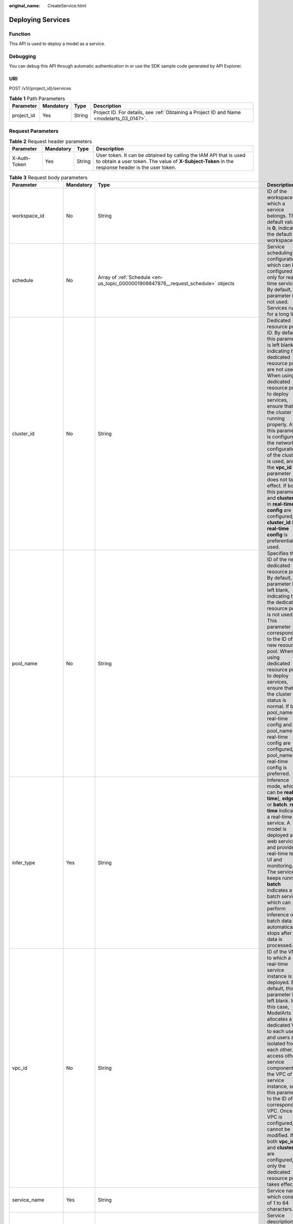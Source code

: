 :original_name: CreateService.html

.. _CreateService:

Deploying Services
==================

Function
--------

This API is used to deploy a model as a service.

Debugging
---------

You can debug this API through automatic authentication in or use the SDK sample code generated by API Explorer.

URI
---

POST /v1/{project_id}/services

.. table:: **Table 1** Path Parameters

   +------------+-----------+--------+------------------------------------------------------------------------------------------+
   | Parameter  | Mandatory | Type   | Description                                                                              |
   +============+===========+========+==========================================================================================+
   | project_id | Yes       | String | Project ID. For details, see :ref:`Obtaining a Project ID and Name <modelarts_03_0147>`. |
   +------------+-----------+--------+------------------------------------------------------------------------------------------+

Request Parameters
------------------

.. table:: **Table 2** Request header parameters

   +--------------+-----------+--------+-----------------------------------------------------------------------------------------------------------------------------------------------------------------------+
   | Parameter    | Mandatory | Type   | Description                                                                                                                                                           |
   +==============+===========+========+=======================================================================================================================================================================+
   | X-Auth-Token | Yes       | String | User token. It can be obtained by calling the IAM API that is used to obtain a user token. The value of **X-Subject-Token** in the response header is the user token. |
   +--------------+-----------+--------+-----------------------------------------------------------------------------------------------------------------------------------------------------------------------+

.. table:: **Table 3** Request body parameters

   +-----------------------+-----------+----------------------------------------------------------------------------------------------------------------------+------------------------------------------------------------------------------------------------------------------------------------------------------------------------------------------------------------------------------------------------------------------------------------------------------------------------------------------------------------------------------------------------------------------------------------------------------------------------------------------------------------------------------+
   | Parameter             | Mandatory | Type                                                                                                                 | Description                                                                                                                                                                                                                                                                                                                                                                                                                                                                                                                  |
   +=======================+===========+======================================================================================================================+==============================================================================================================================================================================================================================================================================================================================================================================================================================================================================================================================+
   | workspace_id          | No        | String                                                                                                               | ID of the workspace to which a service belongs. The default value is **0**, indicating the default workspace.                                                                                                                                                                                                                                                                                                                                                                                                                |
   +-----------------------+-----------+----------------------------------------------------------------------------------------------------------------------+------------------------------------------------------------------------------------------------------------------------------------------------------------------------------------------------------------------------------------------------------------------------------------------------------------------------------------------------------------------------------------------------------------------------------------------------------------------------------------------------------------------------------+
   | schedule              | No        | Array of :ref:`Schedule <en-us_topic_0000001909847876__request_schedule>` objects                                    | Service scheduling configuration, which can be configured only for real-time services. By default, this parameter is not used. Services run for a long time.                                                                                                                                                                                                                                                                                                                                                                 |
   +-----------------------+-----------+----------------------------------------------------------------------------------------------------------------------+------------------------------------------------------------------------------------------------------------------------------------------------------------------------------------------------------------------------------------------------------------------------------------------------------------------------------------------------------------------------------------------------------------------------------------------------------------------------------------------------------------------------------+
   | cluster_id            | No        | String                                                                                                               | Dedicated resource pool ID. By default, this parameter is left blank, indicating that dedicated resource pools are not used. When using a dedicated resource pool to deploy services, ensure that the cluster is running properly. After this parameter is configured, the network configuration of the cluster is used, and the **vpc_id** parameter does not take effect. If both this parameter and **cluster_id** in **real-time config** are configured, **cluster_id** in **real-time config** is preferentially used. |
   +-----------------------+-----------+----------------------------------------------------------------------------------------------------------------------+------------------------------------------------------------------------------------------------------------------------------------------------------------------------------------------------------------------------------------------------------------------------------------------------------------------------------------------------------------------------------------------------------------------------------------------------------------------------------------------------------------------------------+
   | pool_name             | No        | String                                                                                                               | Specifies the ID of the new dedicated resource pool. By default, this parameter is left blank, indicating that the dedicated resource pool is not used. This parameter corresponds to the ID of the new resource pool. When using dedicated resource pool to deploy services, ensure that the cluster status is normal. If both pool_name in real-time config and pool_name in real-time config are configured, pool_name in real-time config is preferred.                                                                  |
   +-----------------------+-----------+----------------------------------------------------------------------------------------------------------------------+------------------------------------------------------------------------------------------------------------------------------------------------------------------------------------------------------------------------------------------------------------------------------------------------------------------------------------------------------------------------------------------------------------------------------------------------------------------------------------------------------------------------------+
   | infer_type            | Yes       | String                                                                                                               | Inference mode, which can be **real-time**\ [, **edge**,] or **batch**. **real-time** indicates a real-time service. A model is deployed as a web service and provides real-time test UI and monitoring. The service keeps running. **batch** indicates a batch service, which can perform inference on batch data and automatically stops after data is processed.                                                                                                                                                          |
   +-----------------------+-----------+----------------------------------------------------------------------------------------------------------------------+------------------------------------------------------------------------------------------------------------------------------------------------------------------------------------------------------------------------------------------------------------------------------------------------------------------------------------------------------------------------------------------------------------------------------------------------------------------------------------------------------------------------------+
   | vpc_id                | No        | String                                                                                                               | ID of the VPC to which a real-time service instance is deployed. By default, this parameter is left blank. In this case, ModelArts allocates a dedicated VPC to each user, and users are isolated from each other. To access other service components in the VPC of the service instance, set this parameter to the ID of the corresponding VPC. Once a VPC is configured, it cannot be modified. If both **vpc_id** and **cluster_id** are configured, only the dedicated resource pool takes effect.                       |
   +-----------------------+-----------+----------------------------------------------------------------------------------------------------------------------+------------------------------------------------------------------------------------------------------------------------------------------------------------------------------------------------------------------------------------------------------------------------------------------------------------------------------------------------------------------------------------------------------------------------------------------------------------------------------------------------------------------------------+
   | service_name          | Yes       | String                                                                                                               | Service name, which consists of 1 to 64 characters.                                                                                                                                                                                                                                                                                                                                                                                                                                                                          |
   +-----------------------+-----------+----------------------------------------------------------------------------------------------------------------------+------------------------------------------------------------------------------------------------------------------------------------------------------------------------------------------------------------------------------------------------------------------------------------------------------------------------------------------------------------------------------------------------------------------------------------------------------------------------------------------------------------------------------+
   | description           | No        | String                                                                                                               | Service description, which contains a maximum of 100 characters. By default, this parameter is left blank.                                                                                                                                                                                                                                                                                                                                                                                                                   |
   +-----------------------+-----------+----------------------------------------------------------------------------------------------------------------------+------------------------------------------------------------------------------------------------------------------------------------------------------------------------------------------------------------------------------------------------------------------------------------------------------------------------------------------------------------------------------------------------------------------------------------------------------------------------------------------------------------------------------+
   | security_group_id     | No        | String                                                                                                               | Security group. By default, this parameter is left blank. This parameter is mandatory if **vpc_id** is configured. A security group is a virtual firewall that provides secure network access control policies for service instances. A security group must contain at least one inbound rule to permit the requests whose protocol is TCP, source address is 0.0.0.0/0, and port number is 8080.                                                                                                                            |
   +-----------------------+-----------+----------------------------------------------------------------------------------------------------------------------+------------------------------------------------------------------------------------------------------------------------------------------------------------------------------------------------------------------------------------------------------------------------------------------------------------------------------------------------------------------------------------------------------------------------------------------------------------------------------------------------------------------------------+
   | subnet_network_id     | No        | String                                                                                                               | ID of a subnet. By default, this parameter is left blank. This parameter is mandatory if **vpc_id** is configured. Enter the network ID displayed in the subnet details on the VPC management console. A subnet provides dedicated network resources that are isolated from other networks.                                                                                                                                                                                                                                  |
   +-----------------------+-----------+----------------------------------------------------------------------------------------------------------------------+------------------------------------------------------------------------------------------------------------------------------------------------------------------------------------------------------------------------------------------------------------------------------------------------------------------------------------------------------------------------------------------------------------------------------------------------------------------------------------------------------------------------------+
   | config                | Yes       | Array of :ref:`ServiceConfig <en-us_topic_0000001909847876__request_serviceconfig>` objects                          | Model running configurations. If **infer_type** is **batch**, you can configure only one model. If **infer_type** is **real-time**, you can configure multiple models and assign weights based on service requirements. However, the versions of multiple models must be unique.                                                                                                                                                                                                                                             |
   +-----------------------+-----------+----------------------------------------------------------------------------------------------------------------------+------------------------------------------------------------------------------------------------------------------------------------------------------------------------------------------------------------------------------------------------------------------------------------------------------------------------------------------------------------------------------------------------------------------------------------------------------------------------------------------------------------------------------+
   | additional_properties | No        | Map<String,\ :ref:`serviceAdditionalProperties <en-us_topic_0000001909847876__request_serviceadditionalproperties>`> | Additional service attribute, which facilitates service management                                                                                                                                                                                                                                                                                                                                                                                                                                                           |
   +-----------------------+-----------+----------------------------------------------------------------------------------------------------------------------+------------------------------------------------------------------------------------------------------------------------------------------------------------------------------------------------------------------------------------------------------------------------------------------------------------------------------------------------------------------------------------------------------------------------------------------------------------------------------------------------------------------------------+

.. _en-us_topic_0000001909847876__request_schedule:

.. table:: **Table 4** Schedule

   +-----------+-----------+---------+--------------------------------------------------------------------------------------------------------------------------------------+
   | Parameter | Mandatory | Type    | Description                                                                                                                          |
   +===========+===========+=========+======================================================================================================================================+
   | duration  | Yes       | Integer | Value mapping a time unit. For example, if the task stops after two hours, set **time_unit** to **HOURS** and **duration** to **2**. |
   +-----------+-----------+---------+--------------------------------------------------------------------------------------------------------------------------------------+
   | time_unit | Yes       | String  | Scheduling time unit. Possible values are **DAYS**, **HOURS**, and **MINUTES**.                                                      |
   +-----------+-----------+---------+--------------------------------------------------------------------------------------------------------------------------------------+
   | type      | Yes       | String  | Scheduling type. Only the value **stop** is supported.                                                                               |
   +-----------+-----------+---------+--------------------------------------------------------------------------------------------------------------------------------------+

.. _en-us_topic_0000001909847876__request_serviceconfig:

.. table:: **Table 5** ServiceConfig

   +-----------------------+-----------+------------------------------------------------------------------------------------------------------------------+--------------------------------------------------------------------------------------------------------------------------------------------------------------------------------------------------------------------------------------------------------------------------------------------------------------------------------------------------------------------------------------------------------------------------------------------------------------------------------------------------------------------------------------------------------------------------------------------------------------------------------------------------------------------------------------------------------------------------------------------------------+
   | Parameter             | Mandatory | Type                                                                                                             | Description                                                                                                                                                                                                                                                                                                                                                                                                                                                                                                                                                                                                                                                                                                                                            |
   +=======================+===========+==================================================================================================================+========================================================================================================================================================================================================================================================================================================================================================================================================================================================================================================================================================================================================================================================================================================================================================+
   | custom_spec           | No        | :ref:`CustomSpec <en-us_topic_0000001909847876__request_customspec>` object                                      | Custom resource specifications                                                                                                                                                                                                                                                                                                                                                                                                                                                                                                                                                                                                                                                                                                                         |
   +-----------------------+-----------+------------------------------------------------------------------------------------------------------------------+--------------------------------------------------------------------------------------------------------------------------------------------------------------------------------------------------------------------------------------------------------------------------------------------------------------------------------------------------------------------------------------------------------------------------------------------------------------------------------------------------------------------------------------------------------------------------------------------------------------------------------------------------------------------------------------------------------------------------------------------------------+
   | envs                  | No        | Map<String,String>                                                                                               | Common parameter. (Optional) Environment variable key-value pair required for running a model. By default, this parameter is left blank.                                                                                                                                                                                                                                                                                                                                                                                                                                                                                                                                                                                                               |
   +-----------------------+-----------+------------------------------------------------------------------------------------------------------------------+--------------------------------------------------------------------------------------------------------------------------------------------------------------------------------------------------------------------------------------------------------------------------------------------------------------------------------------------------------------------------------------------------------------------------------------------------------------------------------------------------------------------------------------------------------------------------------------------------------------------------------------------------------------------------------------------------------------------------------------------------------+
   | specification         | Yes       | String                                                                                                           | Common parameter. Resource flavors, which are **modelarts.vm.cpu.2u**, **modelarts.vm.gpu.p4** (must be requested for), **modelsarts.vm.ai1.a310** (must be requested for), and **custom** (available only when the service is deployed in a dedicated resource pool) in the current version. To request for a flavor, obtain permissions from ModelArts O&M engineers. If this parameter is set to **custom**, the **custom_spec** parameter must be specified.                                                                                                                                                                                                                                                                                       |
   +-----------------------+-----------+------------------------------------------------------------------------------------------------------------------+--------------------------------------------------------------------------------------------------------------------------------------------------------------------------------------------------------------------------------------------------------------------------------------------------------------------------------------------------------------------------------------------------------------------------------------------------------------------------------------------------------------------------------------------------------------------------------------------------------------------------------------------------------------------------------------------------------------------------------------------------------+
   | weight                | No        | Integer                                                                                                          | This parameter is mandatory for **real-time**. Weight of traffic allocated to a model. This parameter is mandatory only when **infer_type** is set to **real-time**. The sum of all weights must be equal to 100. If multiple model versions are configured with different traffic weights in a real-time service, ModelArts will continuously access the prediction API of the service and forward prediction requests to the model instances of the corresponding versions based on the weights.                                                                                                                                                                                                                                                     |
   +-----------------------+-----------+------------------------------------------------------------------------------------------------------------------+--------------------------------------------------------------------------------------------------------------------------------------------------------------------------------------------------------------------------------------------------------------------------------------------------------------------------------------------------------------------------------------------------------------------------------------------------------------------------------------------------------------------------------------------------------------------------------------------------------------------------------------------------------------------------------------------------------------------------------------------------------+
   | model_id              | Yes       | String                                                                                                           | Common parameter. Model ID, which can be obtained by calling the API for obtaining a model list.                                                                                                                                                                                                                                                                                                                                                                                                                                                                                                                                                                                                                                                       |
   +-----------------------+-----------+------------------------------------------------------------------------------------------------------------------+--------------------------------------------------------------------------------------------------------------------------------------------------------------------------------------------------------------------------------------------------------------------------------------------------------------------------------------------------------------------------------------------------------------------------------------------------------------------------------------------------------------------------------------------------------------------------------------------------------------------------------------------------------------------------------------------------------------------------------------------------------+
   | src_path              | No        | String                                                                                                           | Mandatory for batch services. OBS path to the input data of a batch job                                                                                                                                                                                                                                                                                                                                                                                                                                                                                                                                                                                                                                                                                |
   +-----------------------+-----------+------------------------------------------------------------------------------------------------------------------+--------------------------------------------------------------------------------------------------------------------------------------------------------------------------------------------------------------------------------------------------------------------------------------------------------------------------------------------------------------------------------------------------------------------------------------------------------------------------------------------------------------------------------------------------------------------------------------------------------------------------------------------------------------------------------------------------------------------------------------------------------+
   | req_uri               | No        | String                                                                                                           | Mandatory for batch services. Inference API called in a batch task, which is the RESTful API exposed in the model image. You must select an API URL from the **config.json** file of the model for inference. If a built-in inference image of ModelArts is used, the API is displayed as **/**.                                                                                                                                                                                                                                                                                                                                                                                                                                                       |
   +-----------------------+-----------+------------------------------------------------------------------------------------------------------------------+--------------------------------------------------------------------------------------------------------------------------------------------------------------------------------------------------------------------------------------------------------------------------------------------------------------------------------------------------------------------------------------------------------------------------------------------------------------------------------------------------------------------------------------------------------------------------------------------------------------------------------------------------------------------------------------------------------------------------------------------------------+
   | mapping_type          | No        | String                                                                                                           | Mandatory for batch services. Mapping type of the input data. The value can be **file** or **csv**. **file** indicates that each inference request corresponds to a file in the input data directory. If this parameter is set to **file**, **req_uri** of the model can have only one input parameter and the type of this parameter is **file**. If this parameter is set to **csv**, each inference request corresponds to a row of data in the CSV file. When **csv** is used, the file in the input data directory can only be suffixed with .csv, and the **mapping_rule** parameter must be configured to map the index of each parameter in the inference request body to the CSV file.                                                        |
   +-----------------------+-----------+------------------------------------------------------------------------------------------------------------------+--------------------------------------------------------------------------------------------------------------------------------------------------------------------------------------------------------------------------------------------------------------------------------------------------------------------------------------------------------------------------------------------------------------------------------------------------------------------------------------------------------------------------------------------------------------------------------------------------------------------------------------------------------------------------------------------------------------------------------------------------------+
   | cluster_id            | No        | String                                                                                                           | Optional for real-time services. ID of a dedicated resource pool. This parameter is left blank by default, indicating that no dedicated resource pool is used. When using a dedicated resource pool to deploy services, ensure that the resource pool is running properly. After this parameter is configured, the network configuration of the cluster is used, and the **vpc_id** parameter does not take effect.                                                                                                                                                                                                                                                                                                                                    |
   +-----------------------+-----------+------------------------------------------------------------------------------------------------------------------+--------------------------------------------------------------------------------------------------------------------------------------------------------------------------------------------------------------------------------------------------------------------------------------------------------------------------------------------------------------------------------------------------------------------------------------------------------------------------------------------------------------------------------------------------------------------------------------------------------------------------------------------------------------------------------------------------------------------------------------------------------+
   | pool_name             | No        | String                                                                                                           | Specifies the ID of the new dedicated resource pool. By default, this parameter is left blank, indicating that the dedicated resource pool is not used. This parameter corresponds to the ID of the new resource pool. When using dedicated resource pool to deploy services, ensure that the cluster status is normal. If pool_name in real-time config and pool_name in real-time config are configured at the same time, pool_name in real-time config is preferred.                                                                                                                                                                                                                                                                                |
   +-----------------------+-----------+------------------------------------------------------------------------------------------------------------------+--------------------------------------------------------------------------------------------------------------------------------------------------------------------------------------------------------------------------------------------------------------------------------------------------------------------------------------------------------------------------------------------------------------------------------------------------------------------------------------------------------------------------------------------------------------------------------------------------------------------------------------------------------------------------------------------------------------------------------------------------------+
   | nodes                 | No        | Array of strings                                                                                                 | Mandatory for edge services. Edge node ID array. The node ID is the edge node ID on IEF, which can be obtained after the edge node is created on IEF.                                                                                                                                                                                                                                                                                                                                                                                                                                                                                                                                                                                                  |
   +-----------------------+-----------+------------------------------------------------------------------------------------------------------------------+--------------------------------------------------------------------------------------------------------------------------------------------------------------------------------------------------------------------------------------------------------------------------------------------------------------------------------------------------------------------------------------------------------------------------------------------------------------------------------------------------------------------------------------------------------------------------------------------------------------------------------------------------------------------------------------------------------------------------------------------------------+
   | mapping_rule          | No        | Object                                                                                                           | Optional for batch services. Mapping between input parameters and CSV data. This parameter is mandatory only when **mapping_type** is set to **csv**. The mapping rule is similar to the definition of the input parameters in the **config.json** file. You only need to configure the index parameters under each parameter of the string, number, integer, or boolean type, and specify the value of this parameter to the values of the index parameters in the CSV file to send an inference request. Use commas (,) to separate multiple pieces of CSV data. The values of the index parameters start from **0**. If the value of the index parameter is **-1**, ignore this parameter. For details, see the sample of creating a batch service. |
   +-----------------------+-----------+------------------------------------------------------------------------------------------------------------------+--------------------------------------------------------------------------------------------------------------------------------------------------------------------------------------------------------------------------------------------------------------------------------------------------------------------------------------------------------------------------------------------------------------------------------------------------------------------------------------------------------------------------------------------------------------------------------------------------------------------------------------------------------------------------------------------------------------------------------------------------------+
   | src_type              | No        | String                                                                                                           | Mandatory for batch services. Data source type, which can be **ManifestFile**. By default, this parameter is left blank, indicating that only files in the **src_path** directory are read. If this parameter is set to **ManifestFile**, **src_path** must be set to a specific manifest path. Multiple data paths can be specified in the manifest file. For details, see the manifest inference specifications.                                                                                                                                                                                                                                                                                                                                     |
   +-----------------------+-----------+------------------------------------------------------------------------------------------------------------------+--------------------------------------------------------------------------------------------------------------------------------------------------------------------------------------------------------------------------------------------------------------------------------------------------------------------------------------------------------------------------------------------------------------------------------------------------------------------------------------------------------------------------------------------------------------------------------------------------------------------------------------------------------------------------------------------------------------------------------------------------------+
   | dest_path             | No        | String                                                                                                           | Mandatory for batch services. OBS path to the output data of a batch job                                                                                                                                                                                                                                                                                                                                                                                                                                                                                                                                                                                                                                                                               |
   +-----------------------+-----------+------------------------------------------------------------------------------------------------------------------+--------------------------------------------------------------------------------------------------------------------------------------------------------------------------------------------------------------------------------------------------------------------------------------------------------------------------------------------------------------------------------------------------------------------------------------------------------------------------------------------------------------------------------------------------------------------------------------------------------------------------------------------------------------------------------------------------------------------------------------------------------+
   | instance_count        | Yes       | Integer                                                                                                          | Common parameter. Number of instances deployed for a model. The maximum number of instances is 5. To use more instances, submit a service ticket.                                                                                                                                                                                                                                                                                                                                                                                                                                                                                                                                                                                                      |
   +-----------------------+-----------+------------------------------------------------------------------------------------------------------------------+--------------------------------------------------------------------------------------------------------------------------------------------------------------------------------------------------------------------------------------------------------------------------------------------------------------------------------------------------------------------------------------------------------------------------------------------------------------------------------------------------------------------------------------------------------------------------------------------------------------------------------------------------------------------------------------------------------------------------------------------------------+
   | additional_properties | No        | Map<String,\ :ref:`ModelAdditionalProperties <en-us_topic_0000001909847876__request_modeladditionalproperties>`> | Additional attributes for model deployment, facilitating service instance management                                                                                                                                                                                                                                                                                                                                                                                                                                                                                                                                                                                                                                                                   |
   +-----------------------+-----------+------------------------------------------------------------------------------------------------------------------+--------------------------------------------------------------------------------------------------------------------------------------------------------------------------------------------------------------------------------------------------------------------------------------------------------------------------------------------------------------------------------------------------------------------------------------------------------------------------------------------------------------------------------------------------------------------------------------------------------------------------------------------------------------------------------------------------------------------------------------------------------+

.. _en-us_topic_0000001909847876__request_customspec:

.. table:: **Table 6** CustomSpec

   +-------------+-----------+---------+------------------------------------------------------------------------------------------------------------------------------------+
   | Parameter   | Mandatory | Type    | Description                                                                                                                        |
   +=============+===========+=========+====================================================================================================================================+
   | gpu_p4      | No        | Float   | (Optional) Number of GPU cores, which can be a decimal. The value cannot be smaller than 0, which allows up to two decimal places. |
   +-------------+-----------+---------+------------------------------------------------------------------------------------------------------------------------------------+
   | memory      | Yes       | Integer | Memory in MB, which must be an integer                                                                                             |
   +-------------+-----------+---------+------------------------------------------------------------------------------------------------------------------------------------+
   | cpu         | Yes       | Float   | Number of CPU cores, which can be a decimal. The value cannot be smaller than 0.01.                                                |
   +-------------+-----------+---------+------------------------------------------------------------------------------------------------------------------------------------+
   | ascend_a310 | No        | Integer | Number of Ascend chips. This parameter is optional and is not used by default. Either this parameter or **gpu_p4** is configured.  |
   +-------------+-----------+---------+------------------------------------------------------------------------------------------------------------------------------------+

.. _en-us_topic_0000001909847876__request_modeladditionalproperties:

.. table:: **Table 7** ModelAdditionalProperties

   +--------------------+-----------+-------------------------------------------------------------------------------------------------------+----------------------------------------------------------------------------------------------------------------------------------------------------------------------------------------------------------------------------+
   | Parameter          | Mandatory | Type                                                                                                  | Description                                                                                                                                                                                                                |
   +====================+===========+=======================================================================================================+============================================================================================================================================================================================================================+
   | persistent_volumes | Yes       | Array of :ref:`persistent_volumes <en-us_topic_0000001909847876__request_persistent_volumes>` objects | Persistent storage mounting                                                                                                                                                                                                |
   +--------------------+-----------+-------------------------------------------------------------------------------------------------------+----------------------------------------------------------------------------------------------------------------------------------------------------------------------------------------------------------------------------+
   | log_volume         | Yes       | Array of :ref:`log_volume <en-us_topic_0000001909847876__request_log_volume>` objects                 | Host directory mounting. This parameter takes effect only if a dedicated resource pool is used. If a public resource pool is used to deploy services, this parameter cannot be configured. Otherwise, an error will occur. |
   +--------------------+-----------+-------------------------------------------------------------------------------------------------------+----------------------------------------------------------------------------------------------------------------------------------------------------------------------------------------------------------------------------+

.. _en-us_topic_0000001909847876__request_persistent_volumes:

.. table:: **Table 8** persistent_volumes

   ========== ========= ====== =======================================
   Parameter  Mandatory Type   Description
   ========== ========= ====== =======================================
   name       Yes       String Image name
   mount_path Yes       String Mount path of an image in the container
   ========== ========= ====== =======================================

.. _en-us_topic_0000001909847876__request_log_volume:

.. table:: **Table 9** log_volume

   ========== ========= ====== =================================
   Parameter  Mandatory Type   Description
   ========== ========= ====== =================================
   host_path  Yes       String Log path to be mapped on the host
   mount_path Yes       String Path to the logs in the container
   ========== ========= ====== =================================

.. _en-us_topic_0000001909847876__request_serviceadditionalproperties:

.. table:: **Table 10** serviceAdditionalProperties

   +------------------+-----------+----------------------------------------------------------------------------------------------+---------------------------------------------------------------------------------------------------+
   | Parameter        | Mandatory | Type                                                                                         | Description                                                                                       |
   +==================+===========+==============================================================================================+===================================================================================================+
   | smn_notification | Yes       | Map<String,\ :ref:`smnNotification <en-us_topic_0000001909847876__request_smnnotification>`> | SMN message notification structure, which is used to notify the user of the service status change |
   +------------------+-----------+----------------------------------------------------------------------------------------------+---------------------------------------------------------------------------------------------------+

.. _en-us_topic_0000001909847876__request_smnnotification:

.. table:: **Table 11** smnNotification

   +-----------------+-----------------+-------------------+----------------------------------------------------------------+
   | Parameter       | Mandatory       | Type              | Description                                                    |
   +=================+=================+===================+================================================================+
   | topic_urn       | Yes             | String            | URN of an SMN topic                                            |
   +-----------------+-----------------+-------------------+----------------------------------------------------------------+
   | events          | Yes             | Array of integers | Event ID. Options:                                             |
   |                 |                 |                   |                                                                |
   |                 |                 |                   | **1**: failed **3**: running **7**: concerning **11**: pending |
   +-----------------+-----------------+-------------------+----------------------------------------------------------------+

Response Parameters
-------------------

**Status code: 200**

.. table:: **Table 12** Response body parameters

   +--------------+------------------+----------------------------------------------------------------------+
   | Parameter    | Type             | Description                                                          |
   +==============+==================+======================================================================+
   | service_id   | String           | Service ID                                                           |
   +--------------+------------------+----------------------------------------------------------------------+
   | resource_ids | Array of strings | Resource ID array for the resource IDs generated by the target model |
   +--------------+------------------+----------------------------------------------------------------------+

Example Requests
----------------

-  Sample request of creating a real-time service

   .. code-block:: text

      POST https://{endpoint}/v1/{project_id}/services

      {
        "infer_type" : "real-time",
        "service_name" : "mnist",
        "description" : "mnist service",
        "config" : [ {
          "specification" : "modelarts.vm.cpu.2u",
          "weight" : 100,
          "model_id" : "0e07b41b-173e-42db-8c16-8e1b44cc0d44",
          "instance_count" : 1
        } ]
      }

-  Sample request of creating a real-time service and configuring multiple versions for traffic distribution

   .. code-block:: text

      POST https://{endpoint}/v1/{project_id}/services

      {
        "service_name" : "mnist",
        "description" : "mnist service",
        "infer_type" : "real-time",
        "config" : [ {
          "model_id" : "xxxmodel-idxxx",
          "weight" : "70",
          "specification" : "modelarts.vm.cpu.2u",
          "instance_count" : 1,
          "envs" : {
            "model_name" : "mxnet-model-1",
            "load_epoch" : "0"
          }
        }, {
          "model_id" : "xxxxxx",
          "weight" : "30",
          "specification" : "modelarts.vm.cpu.2u",
          "instance_count" : 1
        } ]
      }

-  Sample request of creating a real-time service in a dedicated resource pool with custom specifications

   .. code-block:: text

      POST https://{endpoint}/v1/{project_id}/services

      {
        "service_name" : "realtime-demo",
        "description" : "",
        "infer_type" : "real-time",
        "cluster_id" : "8abf68a969c3cb3a0169c4acb24b0000",
        "config" : [ {
          "model_id" : "eb6a4a8c-5713-4a27-b8ed-c7e694499af5",
          "weight" : "100",
          "cluster_id" : "8abf68a969c3cb3a0169c4acb24b0000",
          "specification" : "custom",
          "custom_spec" : {
            "cpu" : 1.5,
            "memory" : 7500,
            "gpu_p4" : 0,
            "ascend_a310" : 0
          },
          "instance_count" : 1
        } ]
      }

-  Sample request of creating a real-time service and configuring it to automatically stop

   .. code-block:: text

      POST https://{endpoint}/v1/{project_id}/services

      {
        "service_name" : "service-demo",
        "description" : "demo",
        "infer_type" : "real-time",
        "config" : [ {
          "model_id" : "xxxmodel-idxxx",
          "weight" : "100",
          "specification" : "modelarts.vm.cpu.2u",
          "instance_count" : 1
        } ],
        "schedule" : [ {
          "type" : "stop",
          "time_unit" : "HOURS",
          "duration" : 1
        } ]
      }

-  Sample request of creating a batch service and setting **mapping_type** to **file**

   .. code-block:: text

      POST https://{endpoint}/v1/{project_id}/services

      {
        "service_name" : "batchservicetest",
        "description" : "",
        "infer_type" : "batch",
        "cluster_id" : "8abf68a969c3cb3a0169c4acb24b****",
        "config" : [ {
          "model_id" : "598b913a-af3e-41ba-a1b5-bf065320f1e2",
          "specification" : "modelarts.vm.cpu.2u",
          "instance_count" : 1,
          "src_path" : "https://infers-data.obs.xxxxx.com/xgboosterdata/",
          "dest_path" : "https://infers-data.obs.xxxxx.com/output/",
          "req_uri" : "/",
          "mapping_type" : "file"
        } ]
      }

-  Sample request of creating a batch service and setting **mapping_type** to **csv**

   .. code-block:: text

      POST https://{endpoint}/v1/{project_id}/services

      {
        "service_name" : "batchservicetest",
        "description" : "",
        "infer_type" : "batch",
        "config" : [ {
          "model_id" : "598b913a-af3e-41ba-a1b5-bf065320f1e2",
          "specification" : "modelarts.vm.cpu.2u",
          "instance_count" : 1,
          "src_path" : "https://infers-data.obs.xxxxx.com/xgboosterdata/",
          "dest_path" : "https://infers-data.obs.xxxxx.com/output/",
          "req_uri" : "/",
          "mapping_type" : "csv",
          "mapping_rule" : {
            "type" : "object",
            "properties" : {
              "data" : {
                "type" : "object",
                "properties" : {
                  "req_data" : {
                    "type" : "array",
                    "items" : [ {
                      "type" : "object",
                      "properties" : {
                        "input5" : {
                          "type" : "number",
                          "index" : 0
                        },
                        "input4" : {
                          "type" : "number",
                          "index" : 1
                        },
                        "input3" : {
                          "type" : "number",
                          "index" : 2
                        },
                        "input2" : {
                          "type" : "number",
                          "index" : 3
                        },
                        "input1" : {
                          "type" : "number",
                          "index" : 4
                        }
                      }
                    } ]
                  }
                }
              }
            }
          }
        } ]
      }

-  Sample request for creating an edge service

   .. code-block:: text

      POST https://{endpoint}/v1/{project_id}/services

      {
        "service_name" : "service-edge-demo",
        "description" : "",
        "infer_type" : "edge",
        "config" : [ {
          "model_id" : "eb6a4a8c-5713-4a27-b8ed-c7e694499af5",
          "specification" : "custom",
          "custom_spec" : {
            "cpu" : 1.5,
            "memory" : 7500,
            "gpu_p4" : 0,
            "ascend_a310" : 0
          },
          "envs" : { },
          "nodes" : [ "2r8c4fb9-t497-40u3-89yf-skui77db0472" ]
        } ]
      }

Example Responses
-----------------

**Status code: 200**

Service deployed

.. code-block::

   {
     "service_id" : "10eb0091-887f-4839-9929-cbc884f1e20e",
     "resource_ids" : [ "INF-f878991839647358@1598319442708" ]
   }

Status Codes
------------

=========== ================
Status Code Description
=========== ================
200         Service deployed
=========== ================

Error Codes
-----------

See :ref:`Error Codes <modelarts_03_0095>`.
